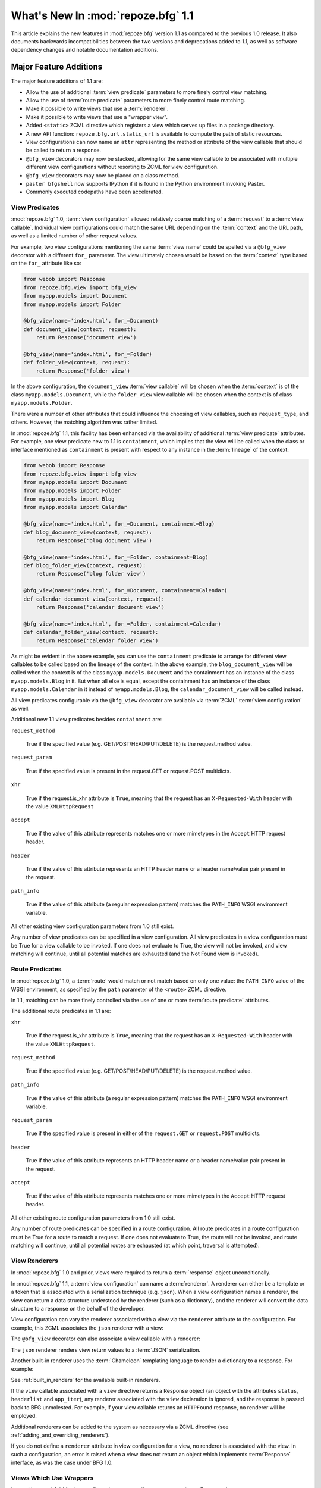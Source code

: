 What's New In :mod:`repoze.bfg` 1.1
===================================

This article explains the new features in :mod:`repoze.bfg` version
1.1 as compared to the previous 1.0 release.  It also documents
backwards incompatibilities between the two versions and deprecations
added to 1.1, as well as software dependency changes and notable
documentation additions.

Major Feature Additions
-----------------------

The major feature additions of 1.1 are:

- Allow the use of additional :term:`view predicate` parameters to
  more finely control view matching.

- Allow the use of :term:`route predicate` parameters to more finely
  control route matching.

- Make it possible to write views that use a :term:`renderer`.

- Make it possible to write views that use a "wrapper view".

- Added ``<static>`` ZCML directive which registers a view which
  serves up files in a package directory.

- A new API function: ``repoze.bfg.url.static_url`` is available to
  compute the path of static resources.

- View configurations can now name an ``attr`` representing the method
  or attribute of the view callable that should be called to return a
  response.

- ``@bfg_view`` decorators may now be stacked, allowing for the same
  view callable to be associated with multiple different view
  configurations without resorting to ZCML for view configuration.

- ``@bfg_view`` decorators may now be placed on a class method.

- ``paster bfgshell`` now supports IPython if it is found in the
  Python environment invoking Paster.

- Commonly executed codepaths have been accelerated.

View Predicates
~~~~~~~~~~~~~~~

:mod:`repoze.bfg` 1.0, :term:`view configuration` allowed relatively
coarse matching of a :term:`request` to a :term:`view callable`.
Individual view configurations could match the same URL depending on
the :term:`context` and the URL path, as well as a limited number of
other request values.

For example, two view configurations mentioning the same :term:`view
name` could be spelled via a ``@bfg_view`` decorator with a different
``for_`` parameter.  The view ultimately chosen would be based on the
:term:`context` type based on the ``for_`` attribute like so:

.. code-block:: python

   from webob import Response
   from repoze.bfg.view import bfg_view
   from myapp.models import Document
   from myapp.models import Folder

   @bfg_view(name='index.html', for_=Document)
   def document_view(context, request):
       return Response('document view')

   @bfg_view(name='index.html', for_=Folder)
   def folder_view(context, request):
       return Response('folder view')

In the above configuration, the ``document_view`` :term:`view
callable` will be chosen when the :term:`context` is of the class
``myapp.models.Document``, while the ``folder_view`` view callable
will be chosen when the context is of class ``myapp.models.Folder``.

There were a number of other attributes that could influence the
choosing of view callables, such as ``request_type``, and others.
However, the matching algorithm was rather limited.

In :mod:`repoze.bfg` 1.1, this facility has been enhanced via the
availability of additional :term:`view predicate` attributes.  For
example, one view predicate new to 1.1 is ``containment``, which
implies that the view will be called when the class or interface
mentioned as ``containment`` is present with respect to any instance
in the :term:`lineage` of the context:

.. code-block:: python

   from webob import Response
   from repoze.bfg.view import bfg_view
   from myapp.models import Document
   from myapp.models import Folder
   from myapp.models import Blog
   from myapp.models import Calendar

   @bfg_view(name='index.html', for_=Document, containment=Blog)
   def blog_document_view(context, request):
       return Response('blog document view')

   @bfg_view(name='index.html', for_=Folder, containment=Blog)
   def blog_folder_view(context, request):
       return Response('blog folder view')

   @bfg_view(name='index.html', for_=Document, containment=Calendar)
   def calendar_document_view(context, request):
       return Response('calendar document view')

   @bfg_view(name='index.html', for_=Folder, containment=Calendar)
   def calendar_folder_view(context, request):
       return Response('calendar folder view')

As might be evident in the above example, you can use the
``containment`` predicate to arrange for different view callables to
be called based on the lineage of the context.  In the above example,
the ``blog_document_view`` will be called when the context is of the
class ``myapp.models.Document`` and the containment has an instance of
the class ``myapp.models.Blog`` in it.  But when all else is equal,
except the containment has an instance of the class
``myapp.models.Calendar`` in it instead of ``myapp.models.Blog``, the
``calendar_document_view`` will be called instead.

All view predicates configurable via the ``@bfg_view`` decorator are
available via :term:`ZCML` :term:`view configuration` as well.

Additional new 1.1 view predicates besides ``containment`` are:

``request_method``

  True if the specified value (e.g. GET/POST/HEAD/PUT/DELETE) is the
  request.method value.

``request_param``

  True if the specified value is present in the request.GET or
  request.POST multidicts.

``xhr``

  True if the request.is_xhr attribute is ``True``, meaning that the
  request has an ``X-Requested-With`` header with the value
  ``XMLHttpRequest``

``accept``

  True if the value of this attribute represents matches one or more
  mimetypes in the ``Accept`` HTTP request header.

``header`` 

  True if the value of this attribute represents an HTTP header name
  or a header name/value pair present in the request.

``path_info``

  True if the value of this attribute (a regular expression pattern)
  matches the ``PATH_INFO`` WSGI environment variable.

All other existing view configuration parameters from 1.0 still exist.

Any number of view predicates can be specified in a view
configuration.  All view predicates in a view configuration must be
True for a view callable to be invoked.  If one does not evaluate to
True, the view will not be invoked, and view matching will continue,
until all potential matches are exhausted (and the Not Found view is
invoked).

Route Predicates
~~~~~~~~~~~~~~~~

In :mod:`repoze.bfg` 1.0, a :term:`route` would match or not match
based on only one value: the ``PATH_INFO`` value of the WSGI
environment, as specified by the ``path`` parameter of the ``<route>``
ZCML directive.

In 1.1, matching can be more finely controlled via the use of one or
more :term:`route predicate` attributes.

The additional route predicates in 1.1 are:

``xhr``

  True if the request.is_xhr attribute is ``True``, meaning that the
  request has an ``X-Requested-With`` header with the value
  ``XMLHttpRequest``.

``request_method``

  True if the specified value (e.g. GET/POST/HEAD/PUT/DELETE) is the
  request.method value.

``path_info``

  True if the value of this attribute (a regular expression pattern)
  matches the ``PATH_INFO`` WSGI environment variable.

``request_param``

  True if the specified value is present in either of the
  ``request.GET`` or ``request.POST`` multidicts.

``header`` 

  True if the value of this attribute represents an HTTP header name
  or a header name/value pair present in the request.

``accept``

  True if the value of this attribute represents matches one or more
  mimetypes in the ``Accept`` HTTP request header.

All other existing route configuration parameters from 1.0 still exist.

Any number of route predicates can be specified in a route
configuration.  All route predicates in a route configuration must be
True for a route to match a request.  If one does not evaluate to
True, the route will not be invoked, and route matching will continue,
until all potential routes are exhausted (at which point, traversal is
attempted).

View Renderers
~~~~~~~~~~~~~~

In :mod:`repoze.bfg` 1.0 and prior, views were required to return a
:term:`response` object unconditionally.

In :mod:`repoze.bfg` 1.1, a :term:`view configuration` can name a
:term:`renderer`.  A renderer can either be a template or a token that
is associated with a serialization technique (e.g. ``json``).  When a
view configuration names a renderer, the view can return a data
structure understood by the renderer (such as a dictionary), and the
renderer will convert the data structure to a response on the behalf
of the developer.

View configuration can vary the renderer associated with a view via
the ``renderer`` attribute to the configuration.  For example, this
ZCML associates the ``json`` renderer with a view:

.. code-block:: xml
   :linenos:

   <view
     view=".views.my_view"
     renderer="json"
     />

The ``@bfg_view`` decorator can also associate a view callable with a
renderer:

.. code-block:: python
   :linenos:

   from repoze.bfg.view import bfg_view

   @bfg_view(renderer='json')
   def my_view(context, request):
       return {'abc':123}

The ``json`` renderer renders view return values to a :term:`JSON`
serialization.

Another built-in renderer uses the :term:`Chameleon` templating
language to render a dictionary to a response.  For example:

.. code-block:: python
   :linenos:

   from repoze.bfg.view import bfg_view

   @bfg_view(renderer='templates/my_template.pt')
   def my_view(context, request):
       return {'abc':123}

See :ref:`built_in_renders` for the available built-in renderers.

If the ``view`` callable associated with a ``view`` directive returns
a Response object (an object with the attributes ``status``,
``headerlist`` and ``app_iter``), any renderer associated with the
``view`` declaration is ignored, and the response is passed back to
BFG unmolested.  For example, if your view callable returns an
``HTTPFound`` response, no renderer will be employed.

.. code-block:: python
   :linenos:

   from webob.exc import HTTPFound
   from repoze.bfg.view import bfg_view

   @bfg_view(renderer='templates/my_template.pt')
   def my_view(context, request):
       return HTTPFound(location='http://example.com') # renderer avoided

Additional renderers can be added to the system as necessary via a
ZCML directive (see :ref:`adding_and_overriding_renderers`).

If you do not define a ``renderer`` attribute in view configuration
for a view, no renderer is associated with the view.  In such a
configuration, an error is raised when a view does not return an
object which implements :term:`Response` interface, as was the case
under BFG 1.0.

Views Which Use Wrappers
~~~~~~~~~~~~~~~~~~~~~~~~

In :mod:`repoze.bfg` 1.1, view configuration may specify a ``wrapper``
attribute.  For example:

.. code-block:: xml
   :linenos:

   <view
     name="one"
     view=".views.wrapper_view"
     />

   <view
     name="two"
     view=".views.my_view"
     wrapper="one"
     />

The ``wrapper`` attribute of a view configuration is a :term:`view
name` (*not* an object dotted name).  It specifies *another* view
callable declared elsewhere in :term:`view configuration`.  In the
above example, the wrapper of the ``two`` view is the ``one`` view.

The wrapper view will be called when after the wrapped view is
invoked; it will receive the response body of the wrapped view as the
``wrapped_body`` attribute of its own request, and the response
returned by this view as the ``wrapped_response`` attribute of its own
request.

Using a wrapper makes it possible to "chain" views together to form a
composite response.  The response of the outermost wrapper view will
be returned to the user.

The wrapper view will be found as any view is found: see
:ref:`view_lookup_ordering`.  The "best" wrapper view will be found
based on the lookup ordering: "under the hood" this wrapper view is
looked up via ``repoze.bfg.view.render_view_to_response(context,
request, 'wrapper_viewname')``. The context and request of a wrapper
view is the same context and request of the inner view.

If the ``wrapper`` attribute is unspecified in a view configuration,
no view wrapping is done.

The ``@bfg_view`` decorator accepts a ``wrapper`` parameter, mirroring
its ZCML view configuration counterpart.

``<static>`` ZCML Directive
~~~~~~~~~~~~~~~~~~~~~~~~~~~

A new ZCML directive named ``static`` has been added.  Inserting a
``static`` declaration in a ZCML file will cause static resources to
be served at a configurable URL.

Here's an example of a ``static`` directive that will serve files up
from the ``templates/static`` directory of the :mod:`repoze.bfg`
application containing the following configuration at the URL
``/static``.

.. code-block:: xml
   :linenos:

   <static
      name="static"
      path="templates/static"
      />

Using the ``static`` ZCML directive is now the preferred way to serve
static resources (such as JavaScript and CSS files) within a
:mod:`repoze.bfg` application.  Previous strategies for serving static
resources will still work, however.

New ``static_url`` API
~~~~~~~~~~~~~~~~~~~~~~

The new ``repoze.bfg.url.static_url`` API generates a fully qualified
URL to a static resource available via a path exposed via the
``<static>`` ZCML directive (see :ref:`static_resources_section`).
For example, if a ``<static>`` directive is in ZCML configuration like
so:

.. code-block:: xml
   :linenos:

   <static
      name="static"
      path="templates/static"
      />

You can generate a URL to a resource which lives within the
``templates/static`` subdirectory using the ``static_url`` API like
so:

.. code-block:: python
   :linenos:

   from repoze.bfg.url import static_url
   url = static_url('templates/static/example.css', request)

Use of the ``static_url`` API prevents the developer from needing to
hardcode path values in template URLs.

``attr`` View Configuration Value
~~~~~~~~~~~~~~~~~~~~~~~~~~~~~~~~~

The view machinery defaults to using the ``__call__`` method of the
view callable (or the function itself, if the view callable is a
function) to obtain a response.

In :mod:`repoze.bfg` 1.1, the ``attr`` view configuration value allows
you to vary the attribute of a view callable used to obtain the
response.

For example, if your view is a class, and the class has a method named
``index`` and you want to use this method instead of the class'
``__call__`` method to return the response, you'd say ``attr="index"``
in the view configuration for the view.

Specifying ``attr`` is most useful when the view definition is a
class.  For example:

.. code-block:: xml
   :linenos:

   <view
      view=".views.MyViewClass"
      attr="index"
      />

The referenced ``MyViewClass`` might look like so:

.. code-block:: python
   :linenos:

   from webob import Response

   class MyViewClass(object):
       def __init__(context, request):
           self.context = context
           self.request = request

       def index(self):
           return Response('OK')

The ``index`` method of the class will be used to obtain a response.

``@bfg_view`` Decorators May Now Be Stacked
~~~~~~~~~~~~~~~~~~~~~~~~~~~~~~~~~~~~~~~~~~~

More than one ``@bfg_view`` decorator may now be stacked on top of any
number of others.  Each invocation of the decorator registers a single
view configuration.  For instance, the following combination of
decorators and a function will register two view configurations for
the same view callable:

.. code-block:: python
   :linenos:

    from repoze.bfg.view import bfg_view

    @bfg_view(name='edit')
    @bfg_view(name='change')
    def edit(context, request):
        pass

This makes it possible to associate more than one view configuration
with a single callable without requiring any ZCML.

Stacking ``@bfg_view`` decorators was not possible in
:mod:`repoze.bfg` 1.0.

``@bfg_view`` Decorators May Now Be Applied to A Class Method
~~~~~~~~~~~~~~~~~~~~~~~~~~~~~~~~~~~~~~~~~~~~~~~~~~~~~~~~~~~~~

In :mod:`repoze.bfg` 1.0, the ``@bfg_view`` decorator could not be
used on class methods.  In 1.1, the ``@bfg_view`` decorator can be
used against a class method:

.. code-block:: python
   :linenos:

    from webob import Response
    from repoze.bfg.view import bfg_view

    class MyView(object):
        def __init__(self, context, request):
            self.context = context
            self.request = request

        @bfg_view(name='hello')
        def amethod(self):
            return Response('hello from %s!' % self.context)

When the bfg_view decorator is used against a class method, a view is
registered for the *class* (it's a "class view" where the "attr"
happens to be the name of the method it is attached to), so the class
it's defined within must have a suitable constructor: one that accepts
``context, request`` or just ``request``.

IPython Support
~~~~~~~~~~~~~~~

If it is installed in the environment used to run :mod:`repoze.bfg`,
an `IPython <http://ipython.scipy.org/moin/>`_ shell will be opened
when the ``paster bfgshell`` command is invoked.

Common Codepaths Have Been Accelerated
~~~~~~~~~~~~~~~~~~~~~~~~~~~~~~~~~~~~~~

:mod:`repoze.bfg` 1.1 is roughly 10% - 20% faster in commonly executed
codepaths than :mod:`repoze.bfg` 1.0 was on average.  Accelerated APIs
include ``repoze.bfg.location.lineage``, ``repoze.bfg.url.model_url``,
and ``repoze.bfg.url.route_url``.  Other internal (non-API) functions
were similarly accelerated.

Minor Miscellaneous Feature Additions
-------------------------------------

- For behavior like Django's ``APPEND_SLASH=True``, use the
  ``repoze.bfg.view.append_slash_notfound_view`` view as the Not Found
  view in your application.  When this view is the Not Found view
  (indicating that no view was found), and any routes have been
  defined in the configuration of your application, if the value of
  ``PATH_INFO`` does not already end in a slash, and if the value of
  ``PATH_INFO`` *plus* a slash matches any route's path, do an HTTP
  redirect to the slash-appended PATH_INFO.  Note that this will
  *lose* ``POST`` data information (turning it into a GET), so you
  shouldn't rely on this to redirect POST requests.

- Add ``repoze.bfg.testing.registerSettings`` API, which is documented
  in the "repoze.bfg.testing" API chapter.  This allows for
  registration of "settings" values obtained via
  ``repoze.bfg.settings.get_settings()`` for use in unit tests.

- Added ``max_age`` parameter to ``authtktauthenticationpolicy`` ZCML
  directive.  If this value is set, it must be an integer representing
  the number of seconds which the auth tkt cookie will survive.
  Mainly, its existence allows the auth_tkt cookie to survive across
  browser sessions.

- The ``reissue_time`` argument to the ``authtktauthenticationpolicy``
  ZCML directive now actually works.  When it is set to an integer
  value, an authticket set-cookie header is appended to the response
  whenever a request requires authentication and 'now' minus the
  authticket's timestamp is greater than ``reissue_time`` seconds.

- Expose and document ``repoze.bfg.testing.zcml_configure`` API.  This
  function populates a component registry from a ZCML file for testing
  purposes.  It is documented in the "Unit and Integration Testing"
  chapter.

- Virtual hosting narrative docs chapter updated with info about
  ``mod_wsgi``.

- Added "Creating Integration Tests" section to unit testing narrative
  documentation chapter.  As a result, the name of the unittesting
  chapter is now "Unit and Integration Testing".

- Add a new ``repoze.bfg.testing`` API: ``registerRoute``, for
  registering routes to satisfy calls to
  e.g. ``repoze.bfg.url.route_url`` in unit tests.

- Added a tutorial which explains how to use ``repoze.session``
  (ZODB-based sessions) in a ZODB-based repoze.bfg app.

- Added a tutorial which explains how to add ZEO to a ZODB-based
  ``repoze.bfg`` application.

- Added a tutorial which explains how to run a ``repoze.bfg``
  application under `mod_wsgi <http://code.google.com/p/modwsgi/>`_.
  See "Running a repoze.bfg Application under mod_wsgi" in the
  tutorials section of the documentation.

- Allow ``repoze.bfg.traversal.find_interface`` API to use a class
  object as the argument to compare against the ``model`` passed in.
  This means you can now do ``find_interface(model, SomeClass)`` and
  the first object which is found in the lineage which has
  ``SomeClass`` as its class (or the first object found which has
  ``SomeClass`` as any of its superclasses) will be returned.

- The ordering of route declarations vs. the ordering of view
  declarations that use a "route_name" in ZCML no longer matters.
  Previously it had been impossible to use a route_name from a route
  that had not yet been defined in ZCML (order-wise) within a "view"
  declaration.

- The repoze.bfg router now catches both
  ``repoze.bfg.exceptions.Unauthorized`` and
  ``repoze.bfg.exceptions.NotFound`` exceptions while rendering a view.
  When the router catches an ``Unauthorized``, it returns the
  registered forbidden view.  When the router catches a ``NotFound``,
  it returns the registered notfound view.

- Add a new event type: ``repoze.bfg.events.AfterTraversal``.  Events
  of this type will be sent after traversal is completed, but before
  any view code is invoked.  Like ``repoze.bfg.events.NewRequest``,
  This event will have a single attribute: ``request`` representing
  the current request.  Unlike the request attribute of
  ``repoze.bfg.events.NewRequest`` however, during an AfterTraversal
  event, the request object will possess attributes set by the
  traverser, most notably ``context``, which will be the context used
  when a view is found and invoked.  The interface
  ``repoze.bfg.events.IAfterTraversal`` can be used to subscribe to
  the event.  For example::

    <subscriber for="repoze.bfg.interfaces.IAfterTraversal"
                handler="my.app.handle_after_traverse"/>

  Like any framework event, a subscriber function should expect one
  parameter: ``event``.

- A ``repoze.bfg.testing.registerRoutesMapper`` testing facility has
  been added.  This testing function registers a routes "mapper"
  object in the registry, for tests which require its presence.  This
  function is documented in the ``repoze.bfg.testing`` API
  documentation.

Backwards Incompatibilities
---------------------------

- The ``authtkt`` authentication policy ``remember`` method now no
  longer honors ``token`` or ``userdata`` keyword arguments.

- Importing ``getSiteManager`` and ``get_registry`` from
  ``repoze.bfg.registry`` is no longer supported.  These imports were
  deprecated in repoze.bfg 1.0.  Import of ``getSiteManager`` should
  be done as ``from zope.component import getSiteManager``.  Import of
  ``get_registry`` should be done as ``from repoze.bfg.threadlocal
  import get_current_registry``.  This was done to prevent a circular
  import dependency.

- Code bases which alternately invoke both
  ``zope.testing.cleanup.cleanUp`` and ``repoze.bfg.testing.cleanUp``
  (treating them equivalently, using them interchangeably) in the
  setUp/tearDown of unit tests will begin to experience test failures
  due to lack of test isolation.  The "right" mechanism is
  ``repoze.bfg.testing.cleanUp`` (or the combination of
  ``repoze.bfg.testing.setUp`` and
  ``repoze.bfg.testing.tearDown``). but a good number of legacy
  codebases will use ``zope.testing.cleanup.cleanUp`` instead.  We
  support ``zope.testing.cleanup.cleanUp`` but not in combination with
  ``repoze.bfg.testing.cleanUp`` in the same codebase.  You should use
  one or the other test cleanup function in a single codebase, but not
  both.

- In 0.8a7, the return value expected from an object implementing
  ``ITraverserFactory`` was changed from a sequence of values to a
  dictionary containing the keys ``context``, ``view_name``,
  ``subpath``, ``traversed``, ``virtual_root``, ``virtual_root_path``,
  and ``root``.  Until now, old-style traversers which returned a
  sequence have continued to work but have generated a deprecation
  warning.  In this release, traversers which return a sequence
  instead of a dictionary will no longer work.

- The interfaces ``IPOSTRequest``, ``IGETRequest``, ``IPUTRequest``,
  ``IDELETERequest``, and ``IHEADRequest`` have been removed from the
  ``repoze.bfg.interfaces`` module.  These were not documented as APIs
  post-1.0.  Instead of using one of these, use a ``request_method``
  ZCML attribute or ``request_method`` bfg_view decorator parameter
  containing an HTTP method name (one of ``GET``, ``POST``, ``HEAD``,
  ``PUT``, ``DELETE``) instead of one of these interfaces if you were
  using one explicitly.  Passing a string in the set (``GET``,
  ``HEAD``, ``PUT``, ``POST``, ``DELETE``) as a ``request_type``
  argument will work too.  Rationale: instead of relying on interfaces
  attached to the request object, BFG now uses a "view predicate" to
  determine the request type.

- Views registered without the help of the ZCML ``view`` directive are
  now responsible for performing their own authorization checking.

- The ``registry_manager`` backwards compatibility alias importable
  from "repoze.bfg.registry", deprecated since repoze.bfg 0.9 has been
  removed.  If you are tyring to use the registry manager within a
  debug script of your own, use a combination of the
  "repoze.bfg.paster.get_app" and "repoze.bfg.scripting.get_root" APIs
  instead.

- The ``INotFoundAppFactory`` interface has been removed; it has
  been deprecated since repoze.bfg 0.9.  If you have something like
  the following in your ``configure.zcml``::

   <utility provides="repoze.bfg.interfaces.INotFoundAppFactory"
            component="helloworld.factories.notfound_app_factory"/>

  Replace it with something like::

   <notfound 
       view="helloworld.views.notfound_view"/>

  See "Changing the Not Found View" in the "Hooks" chapter of the
  documentation for more information.

- The ``IUnauthorizedAppFactory`` interface has been removed; it has
  been deprecated since repoze.bfg 0.9.  If you have something like
  the following in your ``configure.zcml``::

   <utility provides="repoze.bfg.interfaces.IUnauthorizedAppFactory"
            component="helloworld.factories.unauthorized_app_factory"/>

  Replace it with something like::

   <forbidden
       view="helloworld.views.forbidden_view"/>

  See "Changing the Forbidden View" in the "Hooks" chapter of the
  documentation for more information.

- ``ISecurityPolicy``-based security policies, deprecated since
  repoze.bfg 0.9, have been removed.  If you have something like this
  in your ``configure.zcml``, it will no longer work::

   <utility
     provides="repoze.bfg.interfaces.ISecurityPolicy"
     factory="repoze.bfg.security.RemoteUserInheritingACLSecurityPolicy"
     />

   If ZCML like the above exists in your application, you will receive
   an error at startup time.  Instead of the above, you'll need
   something like::

     <remoteuserauthenticationpolicy/>
     <aclauthorizationpolicy/>

   This is just an example.  See the "Security" chapter of the
   repoze.bfg documentation for more information about configuring
   security policies.

- The ``repoze.bfg.scripting.get_root`` function now expects a
  ``request`` object as its second argument rather than an
  ``environ``.

Deprecations and Behavior Differences
-------------------------------------

- In previous versions of BFG, the "root factory" (the ``get_root``
  callable passed to ``make_app`` or a function pointed to by the
  ``factory`` attribute of a route) was called with a "bare" WSGI
  environment.  In this version, and going forward, it will be called
  with a ``request`` object.  The request object passed to the factory
  implements dictionary-like methods in such a way that existing root
  factory code which expects to be passed an environ will continue to
  work.

- The ``__call__`` of a plugin "traverser" implementation (registered
  as an adapter for ``ITraverser`` or ``ITraverserFactory``) will now
  receive a *request* as the single argument to its ``__call__``
  method.  In previous versions it was passed a WSGI ``environ``
  object.  The request object passed to the factory implements
  dictionary-like methods in such a way that existing traverser code
  which expects to be passed an environ will continue to work.

- The request implements dictionary-like methods that mutate and query
  the WSGI environ.  This is only for the purpose of backwards
  compatibility with root factories which expect an ``environ`` rather
  than a request.

- The order in which the router calls the request factory and the root
  factory has been reversed.  The request factory is now called first;
  the resulting request is passed to the root factory.

- Add ``setUp`` and ``tearDown`` functions to the
  ``repoze.bfg.testing`` module.  Using ``setUp`` in a test setup and
  ``tearDown`` in a test teardown is now the recommended way to do
  component registry setup and teardown.  Previously, it was
  recommended that a single function named
  ``repoze.bfg.testing.cleanUp`` be called in both the test setup and
  tear down.  ``repoze.bfg.testing.cleanUp`` still exists (and will
  exist "forever" due to its widespread use); it is now just an alias
  for ``repoze.bfg.testing.setUp`` and is nominally deprecated.

- The import of ``repoze.bfg.security.Unauthorized`` is deprecated in
  favor of ``repoze.bfg.exceptions.Forbidden``.  The old location
  still functions but emits a deprecation warning.  The rename from
  ``Unauthorized`` to ``Forbidden`` brings parity to the the name of
  the exception and the system view it invokes when raised.

- Custom ZCML directives which register an authentication or
  authorization policy (ala "authtktauthenticationpolicy" or
  "aclauthorizationpolicy") should register the policy "eagerly" in
  the ZCML directive instead of from within a ZCML action.  If an
  authentication or authorization policy is not found in the component
  registry by the view machinery during deferred ZCML processing, view
  security will not work as expected.

Dependency Changes
------------------

- When used under Python < 2.6, BFG now has an installation time
  dependency on the ``simplejson`` package.

